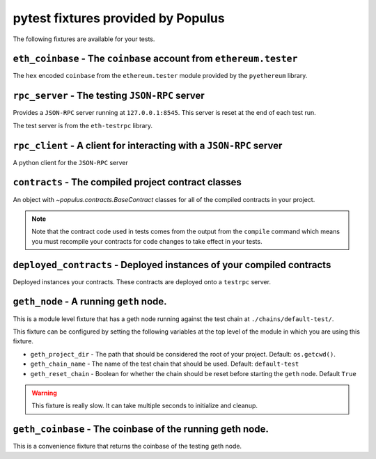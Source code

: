 pytest fixtures provided by Populus
=======================================

The following fixtures are available for your tests.

``eth_coinbase`` - The ``coinbase`` account from ``ethereum.tester``
--------------------------------------------------------------------

The ``hex`` encoded ``coinbase`` from the ``ethereum.tester`` module
provided by the ``pyethereum`` library.


``rpc_server`` - The testing ``JSON-RPC`` server
------------------------------------------------

Provides a ``JSON-RPC`` server running at ``127.0.0.1:8545``.  This server is
reset at the end of each test run.

The test server is from the ``eth-testrpc`` library.


``rpc_client`` - A client for interacting with a ``JSON-RPC`` server
--------------------------------------------------------------------

A python client for the ``JSON-RPC`` server


``contracts`` - The compiled project contract classes
-----------------------------------------------------

An object with `~populus.contracts.BaseContract` classes for all of the
compiled contracts in your project.

.. note::

    Note that the contract code used in tests comes from the output from the
    ``compile`` command which means you must recompile your contracts for code
    changes to take effect in your tests.


``deployed_contracts`` - Deployed instances of your compiled contracts
----------------------------------------------------------------------

Deployed instances your contracts.  These contracts are deployed onto a
``testrpc`` server.


``geth_node`` - A running ``geth`` node.
----------------------------------------

This is a module level fixture that has a geth node running against the test
chain at ``./chains/default-test/``.

This fixture can be configured by setting the following variables at the top
level of the module in which you are using this fixture.

* ``geth_project_dir`` - The path that should be considered the root of your
  project.  Default: ``os.getcwd()``.
* ``geth_chain_name`` - The name of the test chain that should be used.
  Default: ``default-test``
* ``geth_reset_chain`` - Boolean for whether the chain should be reset before
  starting the ``geth`` node.  Default ``True``

.. warning:: This fixture is really slow.  It can take multiple seconds to initialize and cleanup.


``geth_coinbase`` - The coinbase of the running geth node.
----------------------------------------------------------

This is a convenience fixture that returns the coinbase of the testing geth
node.
